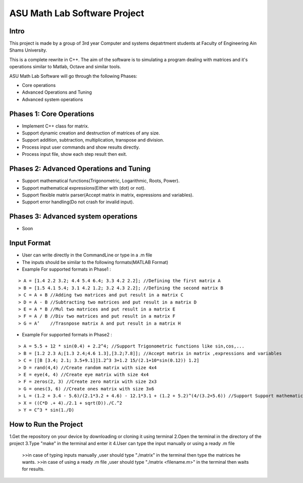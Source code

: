 ASU Math Lab Software Project
=============================

Intro
-----

This project is made by a group of 3rd year Computer and systems depatrtment
students at Faculty of Engineering Ain Shams University.

This is a complete rewrite in C++. The aim of the software is to
simulating a program dealing with matrices and it's operations similar
to Matlab, Octave and similar tools.

ASU Math Lab Software will go through the following Phases:

- Core operations 
- Advanced Operations and Tuning 
- Advanced system operations


Phases 1: Core Operations
-------------------------

- Implement C++ class for matrix.
- Support dynamic creation and destruction of matrices of any size.
- Support addition, subtraction, multiplication, transpose and division.
- Process input user commands and show results directly.
- Process input file, show each step result then exit.

Phases 2: Advanced Operations and Tuning 
----------------------------------------

- Support mathematical functions(Trigonometric, Logarithmic, Roots, Power).
- Support mathematical expressions(Either with (dot) or not).
- Support flexible matrix parser(Accept matrix in matrix, expressions and variables).
- Support error handling(Do not crash for invalid input).

Phases 3: Advanced system operations 
------------------------------------
- Soon

Input Format
------------

- User can write directly in the CommandLine or type in a .m file

- The inputs should be similar to the following formats(MATLAB Format)

- Example For supported formats in Phase1 :
::
                              
> A = [1.4 2.2 3.2; 4.4 5.4 6.4; 3.3 4.2 2.2]; //Defining the first matrix A
> B = [1.5 4.1 5.4; 3.1 4.2 1.2; 3.2 4.3 2.2]; //Defining the second matrix B
> C = A + B //Adding two matrices and put result in a matrix C
> D = A - B //Subtracting two matrices and put result in a matrix D
> E = A * B //Mul two matrices and put result in a matrix E
> F = A / B //Div two matrices and put result in a matrix F
> G = A’    //Trasnpose matrix A and put result in a matrix H

- Example For supported formats in Phase2 :
::  
                         
> A = 5.5 + 12 * sin(0.4) + 2.2^4; //Support Trigonometric functions like sin,cos,...
> B = [1.2 2.3 A;[1.3 2.4;4.6 1.3],[3.2;7.8]]; //Accept matrix in matrix ,expressions and variables
> C = [[B [3.4; 2.1; 3.5+9.1]]1.2^3 3+1.2 15/(2.1+10*sin(0.12)) 1.2]
> D = rand(4,4) //Create random matrix with size 4x4
> E = eye(4, 4) //Create eye matrix with size 4x4
> F = zeros(2, 3) //Create zero matrix with size 2x3
> G = ones(3, 6) //Create ones matrix with size 3x6
> L = (1.2 + 3.4 - 5.6)/(2.1*3.2 + 4.6) - 12.1*3.1 + (1.2 + 5.2)^(4/(3.2+5.6)) //Support Support mathematical functions
> X = ((C*D .+ 4)./2.1 + sqrt(D))./C.^2
> Y = C^3 * sin(1./D) 

How to Run the Project
----------------------
1.Get the repository on your device by downloading or cloning it using terminal
2.Open the terminal in the directory of the project
3.Type "make" in the terminal and enter it
4.User can type the input manually or using a ready .m file 
  >>in case of typing inputs manually ,user should type "./matrix" in the terminal then type the matrices he wants.
  >>in case of using a ready .m file  ,user should type "./matrix <filename.m>" in the terminal then waits for results.
